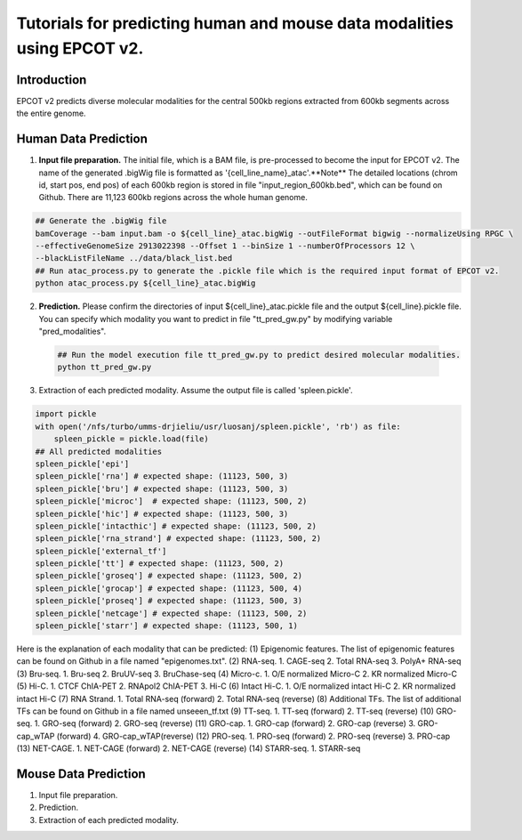 Tutorials for predicting human and mouse data modalities using EPCOT v2.
========================================================================

Introduction
------------
EPCOT v2 predicts diverse molecular modalities for the central 500kb regions extracted from 600kb segments across the entire genome.

Human Data Prediction
---------------------
(1) **Input file preparation.** The initial file, which is a BAM file, is pre-processed to become the input for EPCOT v2. The name of the generated .bigWig file is formatted as '{cell_line_name}_atac'.**Note** The detailed locations (chrom id, start pos, end pos) of each 600kb region is stored in file "input_region_600kb.bed", which can be found on Github. There are 11,123 600kb regions across the whole human genome.

.. code-block:: bash

    ## Generate the .bigWig file
    bamCoverage --bam input.bam -o ${cell_line}_atac.bigWig --outFileFormat bigwig --normalizeUsing RPGC \
    --effectiveGenomeSize 2913022398 --Offset 1 --binSize 1 --numberOfProcessors 12 \
    --blackListFileName ../data/black_list.bed
    ## Run atac_process.py to generate the .pickle file which is the required input format of EPCOT v2.
    python atac_process.py ${cell_line}_atac.bigWig

(2) **Prediction.** Please confirm the directories of input ${cell_line}_atac.pickle file and the output ${cell_line}.pickle file. You can specify which modality you want to predict in file "tt_pred_gw.py" by modifying variable "pred_modalities".

 .. code-block:: bash

     ## Run the model execution file tt_pred_gw.py to predict desired molecular modalities. 
     python tt_pred_gw.py

(3) Extraction of each predicted modality. Assume the output file is called 'spleen.pickle'. 

.. code-block:: python

    import pickle
    with open('/nfs/turbo/umms-drjieliu/usr/luosanj/spleen.pickle', 'rb') as file:
        spleen_pickle = pickle.load(file)
    ## All predicted modalities
    spleen_pickle['epi']
    spleen_pickle['rna'] # expected shape: (11123, 500, 3)
    spleen_pickle['bru'] # expected shape: (11123, 500, 3)
    spleen_pickle['microc']  # expected shape: (11123, 500, 2)
    spleen_pickle['hic'] # expected shape: (11123, 500, 3)
    spleen_pickle['intacthic'] # expected shape: (11123, 500, 2)
    spleen_pickle['rna_strand'] # expected shape: (11123, 500, 2)
    spleen_pickle['external_tf'] 
    spleen_pickle['tt'] # expected shape: (11123, 500, 2)
    spleen_pickle['groseq'] # expected shape: (11123, 500, 2)
    spleen_pickle['grocap'] # expected shape: (11123, 500, 4)
    spleen_pickle['proseq'] # expected shape: (11123, 500, 3)
    spleen_pickle['netcage'] # expected shape: (11123, 500, 2)
    spleen_pickle['starr'] # expected shape: (11123, 500, 1)

Here is the explanation of each modality that can be predicted:
(1) Epigenomic features. The list of epigenomic features can be found on Github in a file named "epigenomes.txt".
(2) RNA-seq. 1. CAGE-seq 2. Total RNA-seq 3. PolyA+ RNA-seq
(3) Bru-seq. 1. Bru-seq 2. BruUV-seq 3. BruChase-seq
(4) Micro-c. 1. O/E normalized Micro-C 2. KR normalized Micro-C
(5) Hi-C. 1. CTCF ChIA-PET 2. RNApol2 ChIA-PET 3. Hi-C
(6) Intact Hi-C. 1. O/E normalized intact Hi-C 2. KR normalized intact Hi-C
(7) RNA Strand. 1. Total RNA-seq (forward) 2. Total RNA-seq (reverse)
(8) Additional TFs. The list of additional TFs can be found on Github in a file named unseeen_tf.txt
(9) TT-seq. 1. TT-seq (forward) 2. TT-seq (reverse)
(10) GRO-seq. 1. GRO-seq (forward) 2. GRO-seq (reverse)
(11) GRO-cap. 1. GRO-cap (forward) 2. GRO-cap (reverse) 3. GRO-cap_wTAP (forward) 4. GRO-cap_wTAP(reverse)
(12) PRO-seq. 1. PRO-seq (forward) 2. PRO-seq (reverse) 3. PRO-cap
(13) NET-CAGE. 1. NET-CAGE (forward) 2. NET-CAGE (reverse)
(14) STARR-seq. 1. STARR-seq

Mouse Data Prediction
---------------------
(1) Input file preparation.

(2) Prediction.

(3) Extraction of each predicted modality.
